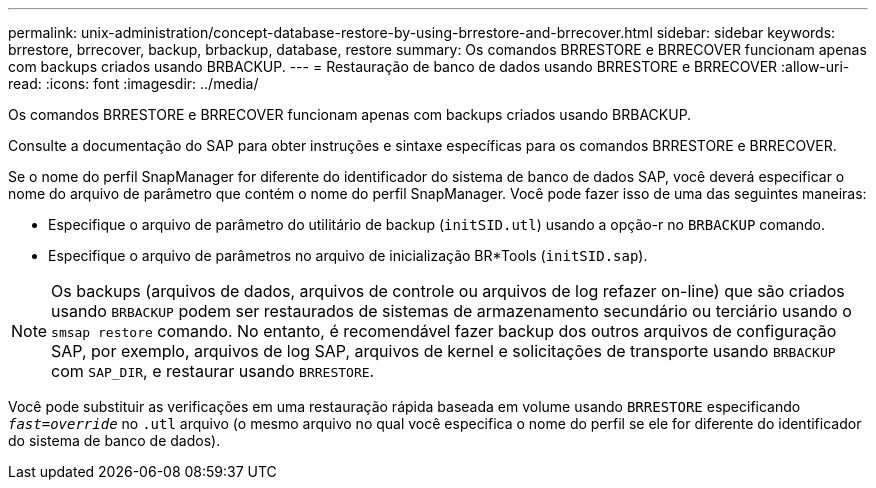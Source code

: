 ---
permalink: unix-administration/concept-database-restore-by-using-brrestore-and-brrecover.html 
sidebar: sidebar 
keywords: brrestore, brrecover, backup, brbackup, database, restore 
summary: Os comandos BRRESTORE e BRRECOVER funcionam apenas com backups criados usando BRBACKUP. 
---
= Restauração de banco de dados usando BRRESTORE e BRRECOVER
:allow-uri-read: 
:icons: font
:imagesdir: ../media/


[role="lead"]
Os comandos BRRESTORE e BRRECOVER funcionam apenas com backups criados usando BRBACKUP.

Consulte a documentação do SAP para obter instruções e sintaxe específicas para os comandos BRRESTORE e BRRECOVER.

Se o nome do perfil SnapManager for diferente do identificador do sistema de banco de dados SAP, você deverá especificar o nome do arquivo de parâmetro que contém o nome do perfil SnapManager. Você pode fazer isso de uma das seguintes maneiras:

* Especifique o arquivo de parâmetro do utilitário de backup (`initSID.utl`) usando a opção-r no `BRBACKUP` comando.
* Especifique o arquivo de parâmetros no arquivo de inicialização BR*Tools (`initSID.sap`).



NOTE: Os backups (arquivos de dados, arquivos de controle ou arquivos de log refazer on-line) que são criados usando `BRBACKUP` podem ser restaurados de sistemas de armazenamento secundário ou terciário usando o `smsap restore` comando. No entanto, é recomendável fazer backup dos outros arquivos de configuração SAP, por exemplo, arquivos de log SAP, arquivos de kernel e solicitações de transporte usando `BRBACKUP` com `SAP_DIR`, e restaurar usando `BRRESTORE`.

Você pode substituir as verificações em uma restauração rápida baseada em volume usando `BRRESTORE` especificando `_fast=override_` no `.utl` arquivo (o mesmo arquivo no qual você especifica o nome do perfil se ele for diferente do identificador do sistema de banco de dados).

